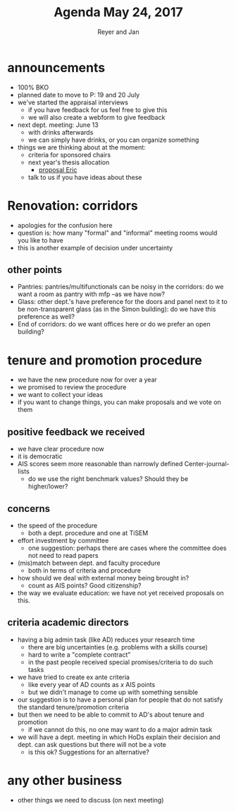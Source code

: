 #+Title: Agenda May 24, 2017
#+Author: Reyer and Jan
#+OPTIONS: num:nil email:nil
#+OPTIONS: reveal_center:t reveal_progress:t reveal_history:nil reveal_control:t
#+OPTIONS: reveal_mathjax:t reveal_rolling_links:t reveal_keyboard:t reveal_overview:t num:nil
#+OPTIONS: reveal_width:1200 reveal_height:800
#+OPTIONS: toc:1
#+REVEAL_MARGIN: 0.1
#+REVEAL_MIN_SCALE: 0.5
#+REVEAL_MAX_SCALE: 2.5
#+REVEAL_TRANS: cube
#+REVEAL_THEME: sky
#+REVEAL_HLEVEL: 2
#+REVEAL_POSTAMBLE: <p> Created by jan. </p>




* announcements

+ 100% BKO
+ planned date to move to P: 19 and 20 July
+ we've started the appraisal interviews
  + if you have feedback for us feel free to give this
  + we will also create a webform to give feedback
+ next dept. meeting: June 13
  + with drinks afterwards
  + we can simply have drinks, or you can organize something
+ things we are thinking about at the moment:
  + criteria for sponsored chairs
  + next year's thesis allocation
    + [[http://janboone.github.io/department/ThesisSupervisionAllocationProposal.pdf][proposal Eric]]
  + talk to us if you have ideas about these


* Renovation: corridors

+ apologies for the confusion here
+ question is: how many "formal" and "informal" meeting rooms would you like to have
+ this is another example of decision under uncertainty

** other points

+ Pantries: pantries/multifunctionals can be noisy in the corridors: do we want a room as pantry with mfp --as we have now?
+ Glass: other dept.'s have preference for the doors and panel next to it to be non-transparent glass (as in the Simon building): do we have this preference as well?
+ End of corridors: do we want offices here or do we prefer an open building?

* tenure and promotion procedure

+ we have the new procedure now for over a year
+ we promised to review the procedure
+ we want to collect your ideas
+ if you want to change things, you can make proposals and we vote on them


** positive feedback we received

 + we have clear procedure now
 + it is democratic
 + AIS scores seem more reasonable than narrowly defined Center-journal-lists
   + do we use the right benchmark values? Should they be higher/lower?



** concerns

 + the speed of the procedure
   + both a dept. procedure and one at TiSEM
 + effort investment by committee
   + one suggestion: perhaps there are cases where the committee does not need to read papers
 + (mis)match between dept. and faculty procedure
   + both in terms of criteria and procedure
 + how should we deal with external money being brought in?
   + count as AIS points? Good citizenship?
 + the way we evaluate education: we have not yet received proposals on this.


** criteria academic directors

 + having a big admin task (like AD) reduces your research time
   + there are big uncertainties (e.g. problems with a skills course)
   + hard to write a "complete contract"
   + in the past people received special promises/criteria to do such tasks
 + we have tried to create ex ante criteria
   + like every year of AD counts as $x$ AIS points
   + but we didn't manage to come up with something sensible
 + our suggestion is to have a personal plan for people that do not satisfy the standard tenure/promotion criteria
 + but then we need to be able to commit to AD's about tenure and promotion
   + if we cannot do this, no one may want to do a major admin task
 + we will have a dept. meeting in which HoDs explain their decision and dept. can ask questions but there will not be a vote
   + is this ok? Suggestions for an alternative?


* any other business

+ other things we need to discuss (on next meeting)
